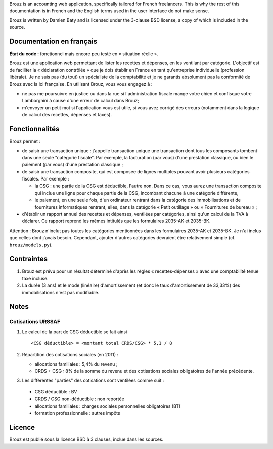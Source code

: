 .. -*- coding: utf-8 -*-

Brouz is an accounting web application, specifically tailored for
French freelancers. This is why the rest of this documentation is in
French and the English terms used in the user interface do not make
sense.

Brouz is written by Damien Baty and is licensed under the 3-clause BSD
license, a copy of which is included in the source.


Documentation en français
=========================

**État du code :** fonctionnel mais encore peu testé en « situation
réelle ».

Brouz est une application web permettant de lister les recettes et
dépenses, en les ventilant par catégorie. L'objectif est de faciliter
la « déclaration contrôlée » que je dois établir en France en tant
qu'entreprise individuelle (profession libérale). Je ne suis pas (du
tout) un spécialiste de la comptabilité et je ne garantis absolument
pas la conformité de Brouz avec la loi française. En utilisant Brouz,
vous vous engagez à :

- ne pas me poursuivre en justice ou dans la rue si l'administration
  fiscale mange votre chien et confisque votre Lamborghini à cause
  d'une erreur de calcul dans Brouz;

- m'envoyer un petit mot si l'application vous est utile, si vous avez
  corrigé des erreurs (notamment dans la logique de calcul des
  recettes, dépenses et taxes).


Fonctionnalités
===============

Brouz permet :

- de saisir une transaction unique : j'appelle transaction unique une
  transaction dont tous les composants tombent dans une seule
  "catégorie fiscale". Par exemple, la facturation (par vous) d'une
  prestation classique, ou bien le paiement (par vous) d'une
  prestation classique ;

- de saisir une transaction composite, qui est composée de lignes
  multiples pouvant avoir plusieurs catégories fiscales. Par exemple :

  - la CSG : une partie de la CSG est déductible, l'autre non. Dans ce
    cas, vous aurez une transaction composite qui inclue une ligne
    pour chaque partie de la CSG, incombant chacune à une catégorie
    différente,

  - le paiement, en une seule fois, d'un ordinateur rentrant dans la
    catégorie des immobilisations et de fournitures informatiques
    rentrant, elles, dans la catégorie « Petit outillage » ou «
    Fournitures de bureau » ;

- d'établir un rapport annuel des recettes et dépenses, ventilées par
  catégories, ainsi qu'un calcul de la TVA à déclarer. Ce rapport
  reprend les mêmes intitulés que les formulaires 2035-AK et 2035-BK.

Attention : Brouz n'inclut pas toutes les catégories mentionnées dans
les formulaires 2035-AK et 2035-BK. Je n'ai inclus que celles dont
j'avais besoin. Cependant, ajouter d'autres catégories devraient être
relativement simple (cf. ``brouz/models.py``).


Contraintes
===========

1. Brouz est prévu pour un résultat déterminé d'après les règles «
   recettes-dépenses » avec une comptabilité tenue taxe incluse.

2. La durée (3 ans) et le mode (linéaire) d'amortissement (et donc le
   taux d'amortissement de 33,33%) des immobilisations n'est pas
   modifiable.



Notes
=====

Cotisations URSSAF
------------------

1. Le calcul de la part de CSG déductible se fait ainsi ::

       <CSG déductible> = <montant total CRDS/CSG> * 5,1 / 8

2. Répartition des cotisations sociales (en 2011) :

   - allocations familiales : 5,4% du revenu ;

   - CRDS + CSG : 8% de la somme du revenu et des cotisations sociales
     obligatoires de l'année précédente.

3. Les différentes "parties" des cotisations sont ventilées comme suit :

  - CSG déductible : BV

  - CRDS / CSG non-déductible : non reportée

  - allocations familiales : charges sociales personnelles obligatoires (BT)

  - formation professionnelle : autres impôts


Licence
=======

Brouz est publié sous la licence BSD à 3 clauses, inclue dans les
sources.